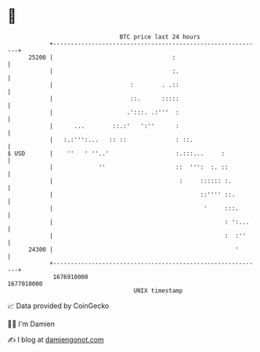 * 👋

#+begin_example
                                   BTC price last 24 hours                    
               +------------------------------------------------------------+ 
         25200 |                                  :                         | 
               |                                  :.                        | 
               |                      :        . .::                        | 
               |                      ::.      :::::                        | 
               |                     .':::. .:'''  :                        | 
               |      ...        ::.:'   ':''      :                        | 
               |   :.:''':...   :: ::              : ::.                    | 
   $ USD       |    ''   ' ''..'                   :.:::...     :           | 
               |             ''                    ::  ''':  :. ::          | 
               |                                    :     :::::: :.         | 
               |                                          ::'''' ::.        | 
               |                                           '     :::.       | 
               |                                                 : ':...    | 
               |                                                 :  :''     | 
         24300 |                                                    '       | 
               +------------------------------------------------------------+ 
                1676910000                                        1677010000  
                                       UNIX timestamp                         
#+end_example
📈 Data provided by CoinGecko

🧑‍💻 I'm Damien

✍️ I blog at [[https://www.damiengonot.com][damiengonot.com]]
